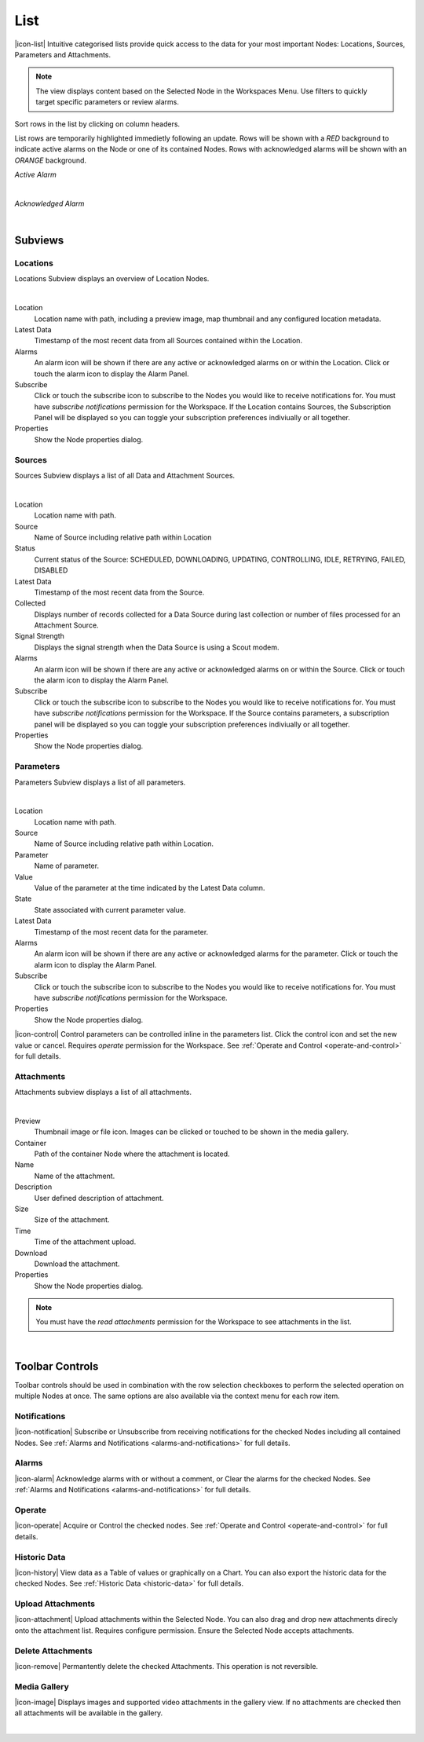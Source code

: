 List
==========

|icon-list| Intuitive categorised lists provide quick access to the data for your most important Nodes: Locations, Sources, Parameters and Attachments.

.. note::
	The view displays content based on the Selected Node in the Workspaces Menu. Use filters to quickly target specific parameters or review alarms.

Sort rows in the list by clicking on column headers. 

List rows are temporarily highlighted immedietly following an update. Rows will be shown with a *RED* background to indicate active alarms on the Node or one of its contained Nodes. Rows with acknowledged alarms will be shown with an *ORANGE* background.

*Active Alarm*

.. image:: list_alarm.png
	:scale: 50 %

| 

*Acknowledged Alarm*

.. image:: list_acknowledged.png
	:scale: 50 %

| 


Subviews
---------

Locations
~~~~~~~~~
Locations Subview displays an overview of Location Nodes.

.. image:: list_locations.png
	:scale: 50 %

| 

Location
	Location name with path, including a preview image, map thumbnail and any configured location metadata.
Latest Data
	Timestamp of the most recent data from all Sources contained within the Location.
Alarms
	An alarm icon will be shown if there are any active or acknowledged alarms on or within the Location. Click or touch the alarm icon to display the Alarm Panel.
Subscribe
	Click or touch the subscribe icon to subscribe to the Nodes you would like to receive notifications for. You must have *subscribe notifications* permission for the Workspace. If the Location contains Sources, the Subscription Panel will be displayed so you can toggle your subscription preferences indiviually or all together.
Properties
	Show the Node properties dialog.


Sources
~~~~~~~
Sources Subview displays a list of all Data and Attachment Sources.

.. image:: list_sources.png
	:scale: 50 %

| 

Location
	Location name with path.
Source
	Name of Source including relative path within Location
Status
	Current status of the Source: SCHEDULED, DOWNLOADING, UPDATING, CONTROLLING, IDLE, RETRYING, FAILED, DISABLED
Latest Data
	Timestamp of the most recent data from the Source.
Collected
	Displays number of records collected for a Data Source during last collection or number of files processed for an Attachment Source.
Signal Strength
	Displays the signal strength when the Data Source is using a Scout modem.
Alarms
	An alarm icon will be shown if there are any active or acknowledged alarms on or within the Source. Click or touch the alarm icon to display the Alarm Panel.
Subscribe
	Click or touch the subscribe icon to subscribe to the Nodes you would like to receive notifications for. You must have *subscribe notifications* permission for the Workspace. If the Source contains parameters, a subscription panel will be displayed so you can toggle your subscription preferences indiviually or all together.
Properties
	Show the Node properties dialog.


Parameters
~~~~~~~~~~
Parameters Subview displays a list of all parameters.

.. image:: list_parameters.png
	:scale: 50 %

| 

Location
	Location name with path.
Source
	Name of Source including relative path within Location.
Parameter
	Name of parameter.
Value
	Value of the parameter at the time indicated by the Latest Data column.
State
	State associated with current parameter value.
Latest Data
	Timestamp of the most recent data for the parameter.
Alarms
	An alarm icon will be shown if there are any active or acknowledged alarms for the parameter. Click or touch the alarm icon to display the Alarm Panel.
Subscribe
	Click or touch the subscribe icon to subscribe to the Nodes you would like to receive notifications for. You must have *subscribe notifications* permission for the Workspace.
Properties
	Show the Node properties dialog.


|icon-control| Control parameters can be controlled inline in the parameters list. Click the control icon and set the new value or cancel. Requires *operate* permission for the Workspace. See :ref:`Operate and Control <operate-and-control>` for full details. 


Attachments
~~~~~~~~~~~
Attachments subview displays a list of all attachments.

.. image:: list_attachments.png
	:scale: 50 %

| 

Preview
	Thumbnail image or file icon. Images can be clicked or touched to be shown in the media gallery.
Container
	Path of the container Node where the attachment is located.
Name
	Name of the attachment.
Description
	User defined description of attachment.
Size
	Size of the attachment.
Time
	Time of the attachment upload.
Download
	Download the attachment.
Properties
	Show the Node properties dialog.

.. note:: 
	You must have the *read attachments* permission for the Workspace to see attachments in the list.

| 

Toolbar Controls
----------------

Toolbar controls should be used in combination with the row selection checkboxes to perform the selected operation on multiple Nodes at once. The same options are also available via the context menu for each row item.

Notifications
~~~~~~~~~~~~~
|icon-notification| Subscribe or Unsubscribe from receiving notifications for the checked Nodes including all contained Nodes. See :ref:`Alarms and Notifications <alarms-and-notifications>` for full details.

Alarms
~~~~~~
|icon-alarm| Acknowledge alarms with or without a comment, or Clear the alarms for the checked Nodes. See :ref:`Alarms and Notifications <alarms-and-notifications>` for full details.

Operate
~~~~~~~
|icon-operate| Acquire or Control the checked nodes. See :ref:`Operate and Control <operate-and-control>` for full details.

Historic Data
~~~~~~~~~~~~~
|icon-history| View data as a Table of values or graphically on a Chart. You can also export the historic data for the checked Nodes. See :ref:`Historic Data <historic-data>` for full details.

Upload Attachments
~~~~~~~~~~~~~~~~~~
|icon-attachment| Upload attachments within the Selected Node. You can also drag and drop new attachments direcly onto the attachment list. Requires configure permission. Ensure the Selected Node accepts attachments. 

Delete Attachments
~~~~~~~~~~~~~~~~~~
|icon-remove| Permantently delete the checked Attachments. This operation is not reversible.

Media Gallery
~~~~~~~~~~~~~
|icon-image| Displays images and supported video attachments in the gallery view. If no attachments are checked then all attachments will be available in the gallery. 

.. image:: list_gallery.png
	:scale: 50 %

| 





